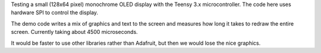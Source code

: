 Testing a small (128x64 pixel) monochrome OLED display with the 
Teensy 3.x microcontroller.  The code here uses hardware SPI
to control the display.

The demo code writes a mix of graphics and text to the screen and
measures how long it takes to redraw the entire screen.  Currently
taking about 4500 microseconds.

It would be faster to use other libraries rather than Adafruit, but
then we would lose the nice graphics.

